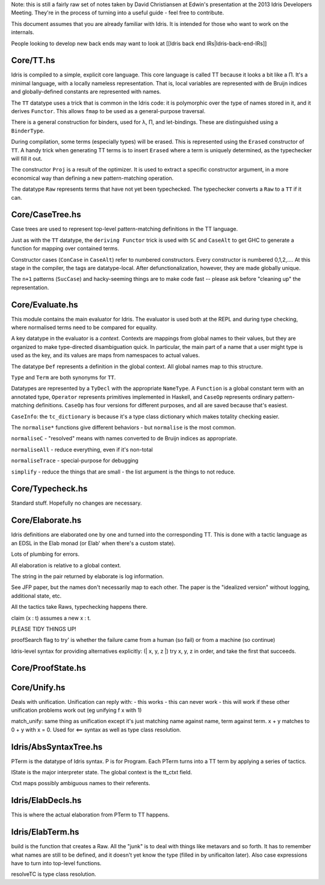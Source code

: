 Note: this is still a fairly raw set of notes taken by David
Christiansen at Edwin's presentation at the 2013 Idris Developers
Meeting. They're in the process of turning into a useful guide - feel
free to contribute.

This document assumes that you are already familiar with Idris. It is
intended for those who want to work on the internals.

People looking to develop new back ends may want to look at [[Idris back
end IRs\|Idris-back-end-IRs]]

Core/TT.hs
==========

Idris is compiled to a simple, explicit core language. This core
language is called TT because it looks a bit like a Π. It's a minimal
language, with a locally nameless representation. That is, local
variables are represented with de Bruijn indices and globally-defined
constants are represented with names.

The ``TT`` datatype uses a trick that is common in the Idris code: it is
polymorphic over the type of names stored in it, and it derives
``Functor``. This allows ``fmap`` to be used as a general-purpose
traversal.

There is a general construction for binders, used for λ, Π, and
let-bindings. These are distinguished using a ``BinderType``.

During compilation, some terms (especially types) will be erased. This
is represented using the ``Erased`` constructor of ``TT``. A handy trick
when generating TT terms is to insert ``Erased`` where a term is
uniquely determined, as the typechecker will fill it out.

The constructor ``Proj`` is a result of the optimizer. It is used to
extract a specific constructor argument, in a more economical way than
defining a new pattern-matching operation.

The datatype ``Raw`` represents terms that have not yet been
typechecked. The typechecker converts a ``Raw`` to a ``TT`` if it can.

Core/CaseTree.hs
================

Case trees are used to represent top-level pattern-matching definitions
in the TT language.

Just as with the ``TT`` datatype, the ``deriving Functor`` trick is used
with ``SC`` and ``CaseAlt`` to get GHC to generate a function for
mapping over contained terms.

Constructor cases (``ConCase`` in ``CaseAlt``) refer to numbered
constructors. Every constructor is numbered 0,1,2,…. At this stage in
the compiler, the tags are datatype-local. After defunctionalization,
however, they are made globally unique.

The ``n+1`` patterns (``SucCase``) and hacky-seeming things are to make
code fast -- please ask before "cleaning up" the representation.

Core/Evaluate.hs
================

This module contains the main evaluator for Idris. The evaluator is used
both at the REPL and during type checking, where normalised terms need
to be compared for equality.

A key datatype in the evaluator is a *context*. Contexts are mappings
from global names to their values, but they are organized to make
type-directed disambiguation quick. In particular, the main part of a
name that a user might type is used as the key, and its values are maps
from namespaces to actual values.

The datatype ``Def`` represents a definition in the global context. All
global names map to this structure.

``Type`` and ``Term`` are both synonyms for ``TT``.

Datatypes are represented by a ``TyDecl`` with the appropriate
``NameType``. A ``Function`` is a global constant term with an annotated
type, ``Operator`` represents primitives implemented in Haskell, and
``CaseOp`` represents ordinary pattern-matching definitions. ``CaseOp``
has four versions for different purposes, and all are saved because
that's easiest.

``CaseInfo``: the ``tc_dictionary`` is because it's a type class
dictionary which makes totality checking easier.

The ``normalise*`` functions give different behaviors - but
``normalise`` is the most common.

``normaliseC`` - "resolved" means with names converted to de Bruijn
indices as appropriate.

``normaliseAll`` - reduce everything, even if it's non-total

``normaliseTrace`` - special-purpose for debugging

``simplify`` - reduce the things that are small - the list argument is
the things to not reduce.

Core/Typecheck.hs
=================

Standard stuff. Hopefully no changes are necessary.

Core/Elaborate.hs
=================

Idris definitions are elaborated one by one and turned into the
corresponding TT. This is done with a tactic language as an EDSL in the
Elab monad (or Elab' when there's a custom state).

Lots of plumbing for errors.

All elaboration is relative to a global context.

The string in the pair returned by elaborate is log information.

See JFP paper, but the names don't necessarily map to each other. The
paper is the "idealized version" without logging, additional state, etc.

All the tactics take Raws, typechecking happens there.

claim (x : t) assumes a new x : t.

PLEASE TIDY THINGS UP!

proofSearch flag to try' is whether the failure came from a human (so
fail) or from a machine (so continue)

Idris-level syntax for providing alternatives explicitly: (\| x, y, z
\|) try x, y, z in order, and take the first that succeeds.

Core/ProofState.hs
==================

Core/Unify.hs
=============

Deals with unification. Unification can reply with: - this works - this
can never work - this will work if these other unification problems work
out (eg unifying f x with 1)

match\_unify: same thing as unification except it's just matching name
against name, term against term. x + y matches to 0 + y with x = 0. Used
for <== syntax as well as type class resolution.

Idris/AbsSyntaxTree.hs
======================

PTerm is the datatype of Idris syntax. P is for Program. Each PTerm
turns into a TT term by applying a series of tactics.

IState is the major interpreter state. The global context is the
tt\_ctxt field.

Ctxt maps possibly ambiguous names to their referents.

Idris/ElabDecls.hs
==================

This is where the actual elaboration from PTerm to TT happens.

Idris/ElabTerm.hs
=================

build is the function that creates a Raw. All the "junk" is to deal with
things like metavars and so forth. It has to remember what names are
still to be defined, and it doesn't yet know the type (filled in by
unificaiton later). Also case expressions have to turn into top-level
functions.

resolveTC is type class resolution.
